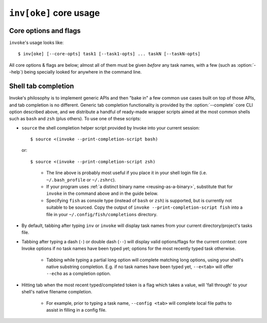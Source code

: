 .. _inv:

========================
``inv[oke]`` core usage 
========================

.. seealso::
    This page documents ``invoke``'s core arguments, options and behavior. For
    details on invoking user-specified tasks, see
    :doc:`/concepts/invoking-tasks`.


Core options and flags
======================

``invoke``'s usage looks like::

    $ inv[oke] [--core-opts] task1 [--task1-opts] ... taskN [--taskN-opts]

All core options & flags are below; almost all of them must be given *before*
any task names, with a few (such as :option:`--help`) being specially looked
for anywhere in the command line.

.. option:: --complete

    Print (line-separated) valid tab-completion options for an Invoke command
    line given as the 'remainder' (i.e. after a ``--``). Used for building
    :ref:`shell completion scripts <tab-completion>`.

    For example, when the local tasks tree contains tasks named ``foo`` and
    ``bar``, and when ``foo`` takes flags ``--foo-arg`` and ``--foo-arg-2``,
    you might use it like this::

        # Empty input: just task names
        $ inv --complete --
        foo
        bar

        # Input not ending with a dash: task names still
        $ inv --complete -- foo --foo-arg
        foo
        bar

        # Input ending with a dash: current context's flag names
        $ inv --complete -- foo -
        --foo-arg
        --foo-arg-2

    For more details on how to make best use of this option, see the
    print-completion-script option below.

.. option:: --print-completion-script=STRING

    Print a completion script for the console type you prefer (bash, zsh or
    fish). This can be sourced into the current session in order to enjoy
    :ref:`tab-completion for tasks and options <tab-completion>`.

.. option:: --hide=STRING

    Set default value of run()'s 'hide' kwarg.

.. option:: --no-dedupe

    Disable task deduplication.

.. _prompt-for-sudo-password:

.. option:: --prompt-for-sudo-password

    Prompt at the start of the session (before executing any tasks) for the
    ``sudo.password`` configuration value. This allows users who don't want to
    keep sensitive material in the config system or their shell environment to
    rely on user input, without otherwise interrupting the flow of the program.

.. option:: --write-pyc

    By default, Invoke disables bytecode caching as it can cause hard-to-debug
    problems with task files and (for the kinds of things Invoke is typically
    used for) offers no noticeable speed benefit. If you really want your
    ``.pyc`` files back, give this option.

.. option:: -c STRING, --collection=STRING

    Specify collection name to load.

.. option:: -d, --debug

    Enable debug output.

.. option:: -e, --echo

    Echo executed commands before running.

.. option:: -f, --config

    Specify a :ref:`runtime configuration file <config-hierarchy>` to load.

    Note that you may instead use the ``INVOKE_RUNTIME_CONFIG`` environment
    variable in place of this option. If both are given, the CLI option will
    win out.

.. option:: -h STRING, --help=STRING

    When given without any task names, displays core help; when given with a
    task name (may come before *or* after the task name) displays help for that
    particular task.

.. option:: -l, --list=STRING

    List available tasks. Shows all tasks by default; may give an explicit
    namespace to 'root' the displayed task tree to only that namespace. (This
    argument may contain periods, as with task names, so it's possible to show
    only a small, deep portion of the overall tree if desired.)

.. option:: -D, --list-depth=INT

    Limit :option:`--list` display to the specified number of levels, e.g.
    ``--list-depth 1`` to show only top-level tasks and namespaces.

    If an argument is given to ``--list``, then this depth is relative; so
    ``--list build --list-depth 1`` shows everything at the top level of the
    ``build`` subtree.

    Default behavior if this is not given is to show all levels of the entire
    task tree.

.. option:: -F, --list-format=STRING

    Change the format used to display the output of :option:`--list`; may be
    one of:

    - ``flat`` (the default): single, flat vertical list with dotted task
      names.
    - ``nested``: a nested (4-space indented) vertical list, where each level
      implicitly includes its parent (with leading dots as a strong visual clue
      that these are still subcollection tasks.)
    - ``json``: intended for consumption by scripts or other programs, this
      format emits JSON representing the task tree, with each 'node' in the
      tree (the outermost document being the root node, and thus a JSON object)
      consisting of the following keys:

      - ``name``: String name of collection; for the root collection this is
        typically the module name, so unless you're supplying alternate
        collection name to the load process, it's usually ``"tasks"`` (from
        ``tasks.py``.)
      - ``help``: First line of collection's docstring, if it came from a
        module; null otherwise (or if module lacked a docstring.)
      - ``tasks``: Immediate children of this collection; an array of objects
        of the following form:

        - ``name``: Task's local name within its collection (i.e. not the full
          dotted path you might see with the ``flat`` format; reconstructing
          that path is left up to the consumer.)
        - ``help``: First line of task's docstring, or null if it had none.
        - ``aliases``: An array of string aliases for this task.

      - ``default``: String naming which task within this collection, if any,
        is the default task. Is null if no task is the default.
      - ``collections``: An array of any sub-collections within this
        collection, members of which which will have the same structure as this
        outermost document, recursively.

      The JSON emitted is not pretty-printed, but does end with a trailing
      newline.

.. option:: -p, --pty

    Use a pty when executing shell commands.

.. option:: -r STRING, --search-root=STRING

    Change root directory used for finding task modules.

.. option:: -V, --version

    Show version and exit.

.. option:: -w, --warn-only

    Warn, instead of failing, when shell commands fail.


.. _tab-completion:

Shell tab completion
====================

Invoke's philosophy is to implement generic APIs and then "bake in" a few
common use cases built on top of those APIs, and tab completion is no
different. Generic tab completion functionality is provided by the
:option:`--complete` core CLI option described above, and we distribute a
handful of ready-made wrapper scripts aimed at the most common shells such as
``bash`` and ``zsh`` (plus others). To use one of these scripts:

* ``source`` the shell completion helper script provided by Invoke into your
  current session::

        $ source <(invoke --print-completion-script bash)
        
  or::

        $ source <(invoke --print-completion-script zsh)
 
  ..

    * The line above is probably most useful if you place it in your shell 
      login file (i.e. ``~/.bash_profile`` or ``~/.zshrc``).    
    * If your program uses :ref:`a distinct binary name <reusing-as-a-binary>`,
      substitute that for ``invoke`` in the command above and in the guide
      below.
    * Specifying ``fish`` as console type (instead of ``bash`` or
      ``zsh``) is supported, but is currently not suitable to be sourced.
      Copy the output of ``invoke --print-completion-script fish``
      into a file in your ``~/.config/fish/completions`` directory.

* By default, tabbing after typing ``inv`` or ``invoke`` will display task
  names from your current directory/project's tasks file.
* Tabbing after typing a dash (``-``) or double dash (``--``) will display
  valid options/flags for the current context: core Invoke options if no task
  names have been typed yet; options for the most recently typed task
  otherwise.

    * Tabbing while typing a partial long option will complete matching long
      options, using your shell's native substring completion. E.g. if no task
      names have been typed yet, ``--e<tab>`` will offer ``--echo`` as a
      completion option.

* Hitting tab when the most recent typed/completed token is a flag which takes
  a value, will 'fall through' to your shell's native filename completion.

    * For example, prior to typing a task name, ``--config <tab>`` will
      complete local file paths to assist in filling in a config file.
